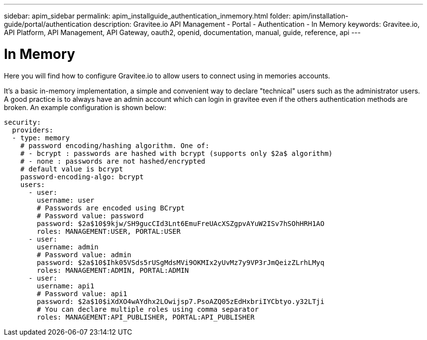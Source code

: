 ---
sidebar: apim_sidebar
permalink: apim_installguide_authentication_inmemory.html
folder: apim/installation-guide/portal/authentication
description: Gravitee.io API Management - Portal - Authentication - In Memory
keywords: Gravitee.io, API Platform, API Management, API Gateway, oauth2, openid, documentation, manual, guide, reference, api
---

[[gravitee-installation-authentication-inmemory]]
= In Memory

Here you will find how to configure Gravitee.io to allow users to connect using in memories accounts.


It's a basic in-memory implementation, a simple and convenient way to declare "technical" users such as the administrator users.
A good practice is to always have an admin account which can login in gravitee even if the others authentication methods are broken.
An example configuration is shown below:

[source,yaml]
----
security:
  providers:
  - type: memory
    # password encoding/hashing algorithm. One of:
    # - bcrypt : passwords are hashed with bcrypt (supports only $2a$ algorithm)
    # - none : passwords are not hashed/encrypted
    # default value is bcrypt
    password-encoding-algo: bcrypt
    users:
      - user:
        username: user
        # Passwords are encoded using BCrypt
        # Password value: password
        password: $2a$10$9kjw/SH9gucCId3Lnt6EmuFreUAcXSZgpvAYuW2ISv7hSOhHRH1AO
        roles: MANAGEMENT:USER, PORTAL:USER
      - user:
        username: admin
        # Password value: admin
        password: $2a$10$Ihk05VSds5rUSgMdsMVi9OKMIx2yUvMz7y9VP3rJmQeizZLrhLMyq
        roles: MANAGEMENT:ADMIN, PORTAL:ADMIN
      - user:
        username: api1
        # Password value: api1
        password: $2a$10$iXdXO4wAYdhx2LOwijsp7.PsoAZQ05zEdHxbriIYCbtyo.y32LTji
        # You can declare multiple roles using comma separator
        roles: MANAGEMENT:API_PUBLISHER, PORTAL:API_PUBLISHER
----